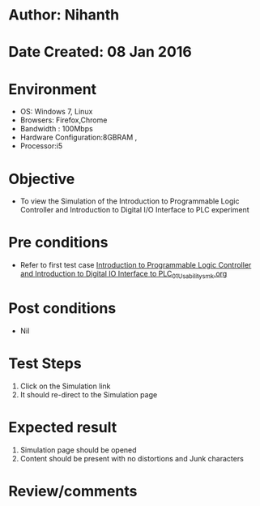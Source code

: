 * Author: Nihanth
* Date Created: 08 Jan 2016
* Environment
  - OS: Windows 7, Linux
  - Browsers: Firefox,Chrome
  - Bandwidth : 100Mbps
  - Hardware Configuration:8GBRAM , 
  - Processor:i5

* Objective
  - To view the Simulation of the Introduction to Programmable Logic Controller and Introduction to Digital I/O Interface to PLC experiment

* Pre conditions
  - Refer to first test case [[https://github.com/Virtual-Labs/industrial-electrical-drives-nitk/blob/master/test-cases/integration_test-cases/Introduction to Programmable Logic Controller and Introduction to Digital IO Interface to PLC/Introduction to Programmable Logic Controller and Introduction to Digital IO Interface to PLC_01_Usability_smk.org][Introduction to Programmable Logic Controller and Introduction to Digital IO Interface to PLC_01_Usability_smk.org]]

* Post conditions
  - Nil
* Test Steps
  1. Click on the Simulation link 
  2. It should re-direct to the Simulation page

* Expected result
  1. Simulation page should be opened
  2. Content should be present with no distortions and Junk characters

* Review/comments


